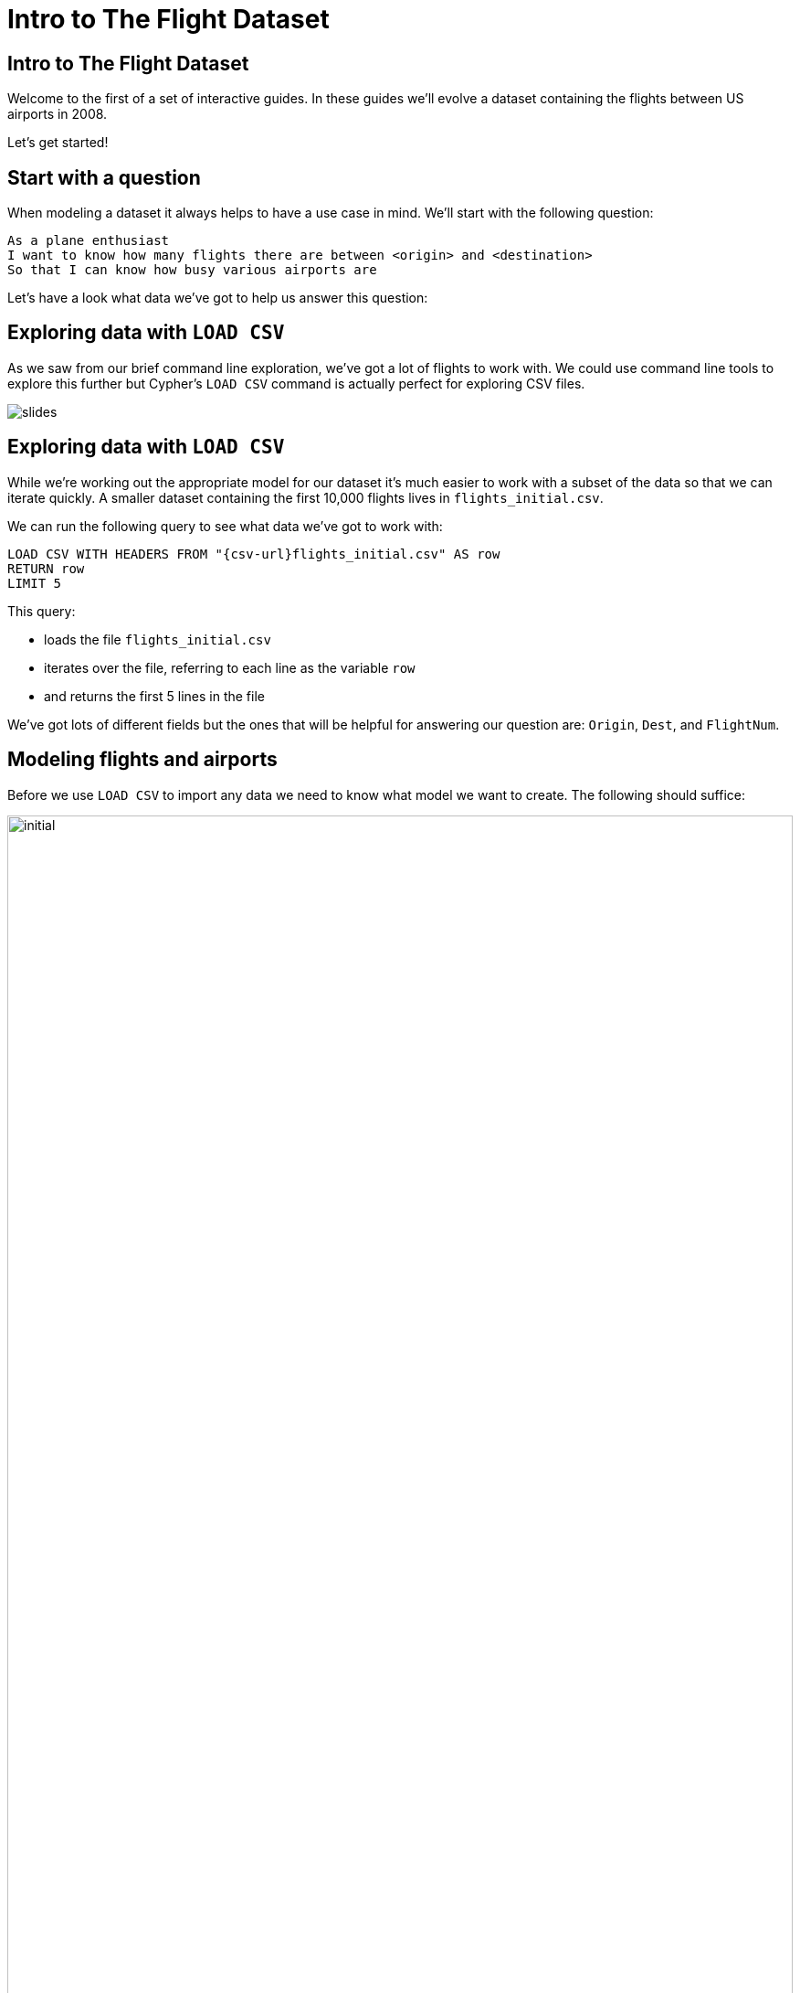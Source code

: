 = Intro to The Flight Dataset

== Intro to The Flight Dataset

Welcome to the first of a set of interactive guides.
In these guides we'll evolve a dataset containing the flights between US airports in 2008.

Let's get started!

== Start with a question

When modeling a dataset it always helps to have a use case in mind.
We'll start with the following question:

[verse]
____
As a plane enthusiast
I want to know how many flights there are between <origin> and <destination>
So that I can know how busy various airports are
____

Let's have a look what data we've got to help us answer this question:

== Exploring data with `LOAD CSV`

As we saw from our brief command line exploration, we've got a lot of flights to work with.
We could use command line tools to explore this further but Cypher's `LOAD CSV` command is actually perfect for exploring CSV files.

image::{img}/slides.jpg[]

== Exploring data with `LOAD CSV`

While we're working out the appropriate model for our dataset it's much easier to work with a subset of the data so that we can iterate quickly.
A smaller dataset containing the first 10,000 flights lives in `flights_initial.csv`.

We can run the following query to see what data we've got to work with:

[source,cypher,subs=attributes]
----
LOAD CSV WITH HEADERS FROM "{csv-url}flights_initial.csv" AS row
RETURN row
LIMIT 5
----

This query:

* loads the file `flights_initial.csv`
* iterates over the file, referring to each line as the variable `row`
* and returns the first 5 lines in the file

We've got lots of different fields but the ones that will be helpful for answering our question are: `Origin`, `Dest`, and `FlightNum`.

== Modeling flights and airports

Before we use `LOAD CSV` to import any data we need to know what model we want to create.
The following should suffice:

image::{img}/initial.png[width="100%"]

// TODO We should do a quite primer here on the building blocks of the model.

== Importing flights and airports

Run the following query to create nodes and relationships for these flights:

[source,cypher,subs=attributes]
----
LOAD CSV WITH HEADERS FROM "{csv-url}flights_initial.csv" AS row
MERGE (origin:Airport {code: row.Origin})
MERGE (destination:Airport {code: row.Dest})
MERGE (origin)-[flight:FLIGHT {airline: row.UniqueCarrier,
                               flightNumber: row.FlightNum,
                               year: toInt(row.Year),
                               month: toInt(row.Month),
                               day: toInt(row.DayofMonth)}]->(destination)
ON CREATE SET flight.departure = toInt(row.CRSDepTime), flight.arrival = toInt(row.CRSArrTime)
----

This query:

* iterates through each row in the file
* creates nodes with the `Airport` label for the origin and destination airports if they don't already exist
* creates a `FLIGHT` relationship between origin and destination airports for each row in the file

By default properties will be stored as strings.
We know that `year`, `month`, and `day` are actually numeric values so we'll convert them using the link:/docs[`toInt`] function.

Now we're ready to start querying the data.

== Finding the most popular airports

We can see some of what we've imported by writing the following query, which finds the airports with the most outgoing flights.

[source, cypher]
----
MATCH (a:Airport)
WITH a, size( (a)-[:FLIGHT]->() ) AS outgoing
RETURN a.code, outgoing
ORDER BY outgoing DESC
LIMIT 10
----

This query:

* finds every node with the `Airport` label
* uses the `size` function to count the number of outgoing relationship of type `FLIGHT` for each `Airport` node
* returns the `code` property on the `Airport` nodes and the `outgoing` count in descending order by `outgoing`
* limits the number of airports returned to 10

== Exercise: Finding flights

Now it's your turn!
Try and write queries to answer the following questions:

* Find the airports that have the most incoming flights
* Find all the flights that go to Las Vegas (`LAS`) and return ordered flight and airport details
* Find all the flights from Las Vegas (`LAS`) to Los Angeles (`LAX`) and return ordered flight and airport details

_Hint_ You'll want to refer to the link:http://neo4j.com/docs/cypher-refcard/current/[Cypher refcard] for the syntax for the second question.

== Solutions on the next pages

== Answer: Find the airports that have the most incoming flights

[source, cypher]
----
MATCH (a:Airport)
WITH a, size( ()-[:FLIGHT]->(a) ) AS incoming
RETURN a.code, incoming
ORDER BY incoming DESC
LIMIT 10
----

== Answer: Find all the flights that go to Las Vegas (`LAS`)

.Graph Result
[source, cypher]
----
MATCH  (origin:Airport)-[flight:FLIGHT]->(destination:Airport {code:'LAS'})
RETURN origin, flight, destination
----

.Returning ordered flight detail
[source, cypher]
----
MATCH  (origin:Airport)-[flight:FLIGHT]->(destination:Airport)
WHERE destination.code = "LAS"
RETURN origin.code, destination.code, flight.year, flight.month, flight.day, flight.departure, flight.arrival
ORDER BY flight.year, flight.month, flight.day, flight.departure
----

== Answer: Find all the flights from Las Vegas (`LAS`) to Los Angeles (`LAX`)

.Graph Result
[source, cypher]
----
MATCH  (origin:Airport {code:'LAS'})-[flight:FLIGHT]->(destination:Airport {code:'LAX'})
RETURN origin, flight, destination
----

.Returning ordered flight detail
[source, cypher]
----
MATCH  (origin:Airport {code: "LAX"})-[flight:FLIGHT]->(destination:Airport {code: "LAS"})
RETURN origin.code, destination.code, flight.year, flight.month, flight.day, flight.departure, flight.arrival
ORDER BY flight.year, flight.month, flight.day, flight.departure
----

== Finding specific flights

The model has worked well so far.
We've been able to find the popular airports and find the flights between pairs of airports without much trouble.

What about if we want to find all the occurrences of a specific flight?

[verse]
____
As a plane enthusiast
I want to know the schedule for <flight number>
So that I know when I'll be able to spot those planes taking off and landing
____

== Finding flight `WN 1016`

Our next query finds all the instances of flight `WN 1016`:

[source, cypher]
----
MATCH  (origin:Airport)-[flight:FLIGHT]->(destination:Airport)
WHERE flight.airline = "WN" AND flight.flightNumber = "1016"
RETURN origin.code, destination.code, flight.year, flight.month, flight.day, flight.departure, flight.arrival
ORDER BY flight.year, flight.month, flight.day, flight.departure
----

It's still reasonably quick because we only have 10,000 rows, but under the covers we're actually doing a lot of unnecessary work.

== Next Step

In the next section we're going to learn how to profile queries and we'll then refactor the model to introduce `Flight` as a first class concept.

pass:a[<a play-topic='{guides}/02_flight.html'>Flight as a first class citizen</a>]
